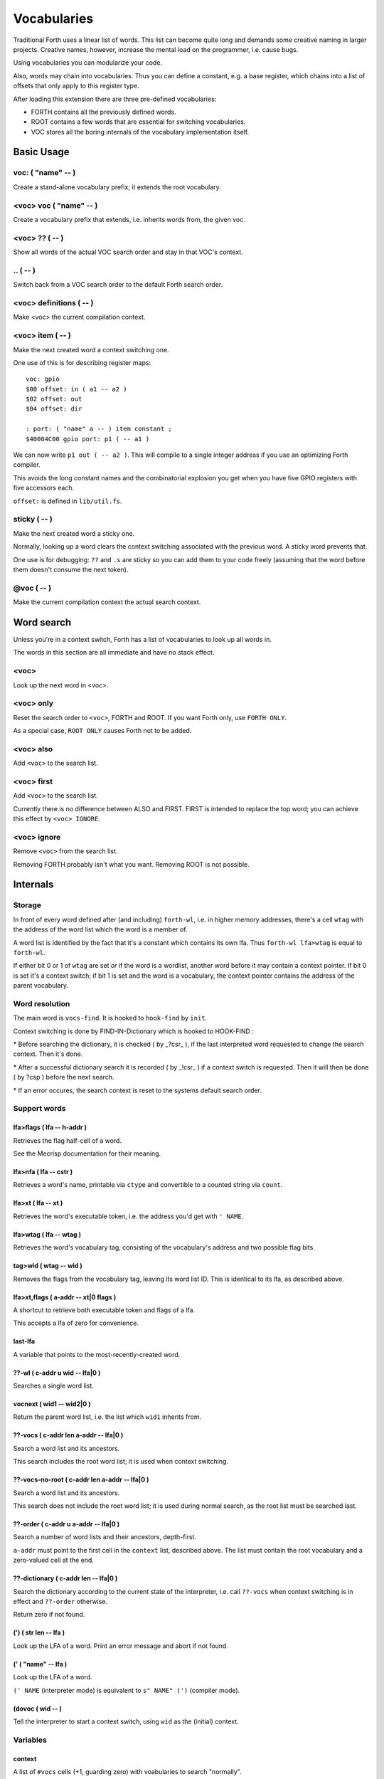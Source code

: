 ============
Vocabularies
============

Traditional Forth uses a linear list of words. This list can become quite
long and demands some creative naming in larger projects. Creative names,
however, increase the mental load on the programmer, i.e. cause bugs.

Using vocabularies you can modularize your code.

Also, words may chain into vocabularies. Thus you can define a constant,
e.g. a base register, which chains into a list of offsets that only apply
to this register type.

After loading this extension there are three pre-defined vocabularies:

* FORTH contains all the previously defined words.

* ROOT contains a few words that are essential for switching vocabularies.

* \VOC stores all the boring internals of the vocabulary implementation itself.

.. note:

    Mecrips is case insensitive (in ASCII); so is this extension,
    as it uses Mecrisp's COMPARE.

-----------
Basic Usage
-----------

voc: ( "name" -- )
++++++++++++++++++

Create a stand-alone vocabulary prefix; it extends the root vocabulary.

<voc> voc ( "name" -- )
+++++++++++++++++++++++

Create a vocabulary prefix that extends, i.e. inherits words from, the given voc.

<voc> ?? ( -- )
+++++++++++++++

Show all words of the actual VOC search order and stay in that VOC's context.

\.. ( -- )
++++++++++

Switch back from a VOC search order to the default Forth search order.

<voc> definitions ( -- )
++++++++++++++++++++++++

Make <voc> the current compilation context.

<voc> item ( -- )
+++++++++++++++++

Make the next created word a context switching one.

One use of this is for describing register maps::

    voc: gpio
    $00 offset: in ( a1 -- a2 )
    $02 offset: out
    $04 offset: dir

    : port: ( "name" a -- ) item constant ;
    $40004C00 gpio port: p1 ( -- a1 )

We can now write ``p1 out ( -- a2 )``. This will compile to a single
integer address if you use an optimizing Forth compiler.

This avoids the long constant names and the combinatorial explosion you get
when you have five GPIO registers with five accessors each.

``offset:`` is defined in ``lib/util.fs``.

sticky ( -- )
+++++++++++++

Make the next created word a sticky one.

Normally, looking up a word clears the context switching
associated with the previous word. A sticky word prevents that.

One use is for debugging: ``??`` and ``.s`` are sticky so you can
add them to your code freely (assuming that the word before them doesn't
consume the next token).

@voc ( -- )
+++++++++++

Make the current compilation context the actual search context.

-----------
Word search
-----------

Unless you're in a context switch, Forth has a list of vocabularies to look
up all words in.

The words in this section are all immediate and have no stack effect.

<voc>
+++++

Look up the next word in <voc>.

<voc> only
++++++++++

Reset the search order to ``<voc>``, FORTH and ROOT.
If you want Forth only, use ``FORTH ONLY``.

As a special case, ``ROOT ONLY`` causes Forth not to be added.

<voc> also
++++++++++

Add ``<voc>`` to the search list.

<voc> first
+++++++++++

Add ``<voc>`` to the search list.

Currently there is no difference between ALSO and FIRST. FIRST is intended
to replace the top word; you can achieve this effect by ``<voc> IGNORE``.

<voc> ignore
++++++++++++

Remove ``<voc>`` from the search list.

Removing FORTH probably isn't what you want. Removing ROOT is not
possible.


---------
Internals
---------

Storage
+++++++

In front of every word defined after (and including) ``forth-wl``,
i.e. in higher memory addresses, there's a cell ``wtag`` with the address
of the word list which the word is a member of.

A word list is identified by the fact that it's a constant which contains
its own lfa. Thus ``forth-wl lfa>wtag`` is equal to ``forth-wl``.

If either bit 0 or 1 of ``wtag`` are set *or* if the word is a wordlist,
another word before it may contain a context pointer. If bit 0 is set it's a
context switch; if bit 1 is set and the word is a vocabulary, the context
pointer contains the address of the parent vocabulary.


Word resolution
+++++++++++++++

The main word is ``vocs-find``. It is hooked to ``hook-find`` by ``init``.




\ Context switching is done by FIND-IN-Dictionary which is hooked to HOOK-FIND :

\ * Before searching the dictionary, it is checked ( by _?csr_ ), if the last
\   interpreted word requested to change the search context. Then it's done.

\ * After a successful dictionary search it is recorded ( by _!csr_ ) if a context
\   switch is requested. Then it will then be done ( by ?csp ) before the next
\   search.

\ * If an error occures, the search context is reset to the systems default
\   search order.


Support words
+++++++++++++

lfa>flags ( lfa -- h-addr )
---------------------------

Retrieves the flag half-cell of a word.

See the Mecrisp documentation for their meaning.

lfa>nfa ( lfa -- cstr )
-----------------------

Retrieves a word's name, printable via ``ctype`` and convertible to a
counted string via ``count``.

lfa>xt ( lfa -- xt )
--------------------

Retrieves the word's executable token, i.e. the address you'd get with
``' NAME``.

lfa>wtag ( lfa -- wtag )
------------------------

Retrieves the word's vocabulary tag, consisting of the vocabulary's address
and two possible flag bits.

tag>wid ( wtag -- wid )
-----------------------

Removes the flags from the vocabulary tag, leaving its word list ID.
This is identical to its lfa, as described above.

lfa>xt,flags ( a-addr -- xt|0 flags )
-------------------------------------

A shortcut to retrieve both executable token and flags of a lfa.

This accepts a lfa of zero for convenience.

last-lfa
--------

A variable that points to the most-recently-created word.

??-wl ( c-addr u wid -- lfa|0 )
-------------------------------

Searches a single word list.

vocnext ( wid1 -- wid2|0 )
--------------------------

Return the parent word list, i.e. the list which ``wid1`` inherits from.

??-vocs ( c-addr len a-addr -- lfa|0 )
--------------------------------------

Search a word list and its ancestors.

This search includes the root word list; it is used when context switching.

??-vocs-no-root ( c-addr len a-addr -- lfa|0 )
----------------------------------------------

Search a word list and its ancestors.

This search does not include the root word list; it is used during normal
search, as the root list must be searched last.

??-order ( c-addr u a-addr -- lfa|0 )
-------------------------------------

Search a number of word lists and their ancestors, depth-first.

``a-addr`` must point to the first cell in the ``context`` list, described
above. The list must contain the root vocabulary and a zero-valued cell at
the end.

??-dictionary ( c-addr len -- lfa|0 )
-------------------------------------

Search the dictionary according to the current state of the interpreter,
i.e. call ``??-vocs`` when context switching is in effect and ``??-order``
otherwise.

Return zero if not found.

(') ( str len -- lfa )
----------------------

Look up the LFA of a word. Print an error message and abort if not found.

(' ( "name" -- lfa )
--------------------

Look up the LFA of a word.

``(' NAME`` (interpreter mode) is equivalent to ``s" NAME" (')`` (compiler
mode).

(dovoc ( wid -- )
-----------------

Tell the interpreter to start a context switch, using ``wid`` as the
(initial) context.



Variables
+++++++++

context
-------

A list of ``#vocs`` cells (+1, guarding zero) with voabularies to search "normally".

Access via ``get-order`` and ``set-order``.

current
-------

The vocabulary where the next definition is to be added to.

Access via ``get-current`` and ``set-current``

_sop_
-----

The search order pointer.

The SOP addresses either the ``context`` or ``voc-context`` variable. The
latter happens when a context switching word has been looked up.

_csr_
-----

Context Switching Request.

If bit 0 is set, the lookup will clear the bit and return, i.e. it
acts as a Postpone flag.

After a lookup, ``_!csr_`` checks whether a context pointer exists and,
if so, stores it in ``_csr``.

Then, before the next lookup, ``_?csr`` stores the pointer in
``voc-context``, clears ``_csr_``, and temporarily points ``_sop_`` to
``voc-context`` instead of ``context``.


voc-context
-----------

The vocabulary that should be searched due to a context switch request.

This value is never changed (except by ``_!csr_``) and thus can be used as
a referent for the dictionary of the last word that had a context attached
to it, even if the switch has since been processed.

_indic_
-------

A flag. If true, context switching is supported, otherwise only the
compilation context is searched.

The reason for this is that Forth scans the dictionary when you define new
words. It prints a redefinition warning if it finds an old version.
Obviously this warning should only be emitted when the new word is in the
current dictionary itself.

Also, this lookup must not trigger our context switching support.

-------
History
-------

This code and documentation is based on version 0.8.4 by Manfred Mahlow.

Changes, so far:

* Debugging has been split off.

* The vocabulary-defining word ``voc`` has been renamed to ``voc:``.

* The vocabulary container for this extension itself has been renamed from
  ``inside`` to ``\\voc``; the word list is now ``\\voc-wl`` instead of
  ``inside-wordlist``. Likewise, ``forth-wordlist`` is now ``forth-wl``.
  Several other internal words have been shortened.

* ``voc:`` auto-switches the current vocabulary to itself, as the
  previously-required dance of ``voc foobar foobar definitions`` is rather
  tedious.

* ``only`` adds the current voc on top, not forth twice. The common idiom
  of ``forth only`` is thus unaffected, but you now can write ``foobar
  only`` instead of ``only foobar first``.

* ``forgetram`` is overridden to switch back to the ``forth`` vocabulary,
  just to protect against deleting a vocabulary the context is still
  pointing to.

* ``'`` and ``[']`` are now in the root vocabulary because otherwise you
  couldn't take the address of something that's only reachable by a context
  switch.

* The new ``ignore`` search order modifier removes a given vocabulary from
  the search order.

* Add ``offset:`` for declaring registers and similar constants.

* The built-in ``('`` now reports which word hasn't been found.

* ``.s`` is now sticky so that you can use it more easily for debugging.

* Some other minor optimizations and clean-ups, at least in this author's opinion.

* The original code's versioning comments et al. are of no interest to anybody
  else, and thus have been deleted.


-------------
Original docs
-------------

TODO: integrate these.

\ This is an implementation of a subset of words from the Forth Search-Order
\ word set.

\ ** This file must be loaded only once after a RESET (the dictionary in RAM
\    must be empty) and before any new defining word is added to Mecrisp-
\    Stellaris. It is and needs to be compiled to FLASH.

\ ** Requires

\    Mecrisp-Stellaris  2.3.6-hook-find  or  2.3.8-ra  or a later version with
\    hook-find.

' hook-find drop

\ * The Forth Search-Order and three wordlists are added:
\
\   FORTH-WORDLIST
\
\       \WORDS          ( -- )
\       FORTH-WORDLIST  ( -- wid )
\       VOC-WORDLIST    ( -- wid )
\       ROOT-WORDLIST   ( -- wid )
\       WORDLIST        ( -- wid )
\       SHOW-WORDLIST   ( wid -- )
\       GET-ORDER       ( -- wid1 ... widn n )
\       SET-ORDER       ( wid1 ... widn n | -1 -- )
\       SET-CURRENT     ( wid -- )
\       GET-CURRENT     ( -- wid )
\
\   ROOT-WORDLIST
\
\       INIT            ( -- )
\       WORDS           ( -- )
\       ORDER           ( -- )
\
\   VOC-WORDLIST
\   holds words needed for the implementation but normally not required for
\   applications.
\
\
\ * The default search order is FORTH-WORDLIST FORTH-WORDLIST ROOT-WORDLIST.
\
\ * The search order can be changed with GET-ORDER and SET-ORDER.
\
\ * Dictionary searching is done by the new word FIND-IN-DICTIONARY (defined in
\   the VOC-WORDLIST). It is called via HOOK-FIND by the now vectored Mecrisp
\   word FIND .
\
\ * New words are added to the FORTH-WORDLIST by default. This can be changed
\   by setting a new compilation context with <wordlist> SET-CURRENT.
\ * Compiling to FLASH and RAM is supported.
\
\ * The curious may take a look at the implementation notes at the end of this
\   file.
\
\ Some usage examples:
\
\   WORDLIST constant <name>  Creates an empty wordlist and assigns its wid to
\                             a constant.
\
\   <name> SHOW-WORDLIST      Lists all words of the wordlist <name>.
\
\   GET-ORDER NIP <name> SWAP SET-ORDER
\
\                             Overwrites the top of the search order.
\
\   <name> SET-CURRENT        Overwrites the compilation wordlist.
\
\   WORDS                     Lists all words of the top of the search order.
\                             ( initially this is the FORTH-WORDLIST )
\
\   \WORDS                    Alias for the word WORDS defined in the Mecrisp
\                             core. Ignores all wordlist related information.
\                             Might be useful in special debuging situations.
\
\   INIT                      Initialisation of the wordlists extension.
\
\ ------------------------------------------------------------------------------

\ ------------------------------------------------------------------------------
\ Implementation Notes:
\ ------------------------------------------------------------------------------
\ The code was created with Mecrisp-Stellaris 2.3.6 lm4f120 and tm4c1294 and
\ finally tested with Mecrisp-Stellaris 2.5.0 lm4f120-ra, msp432p401r-ra and
\ tm4c1294-ra.

\ Wordlists are not implemented as separate linked lists but by tagging words
\ with a wordlist identifier (wid). The tags are evaluated to find a word in a
\ specific wordlist. This idea was taken from noForth V.

\ The main difference to noForth is, that not all words are tagged but only
\ those, created after loading this extension. So only one minor change of the
\ Mecrisp-Stellaris Core was required: FIND had to be vectored (via HOOK-FIND).

\ A look at the Mecrisp-Stellaris dictionary structure shows, that a list entry
\ (a word) can be prefixed with the wid of the wordlist, the word belongs to.
\ This is what is done in this implementation.
\ ------------------------------------------------------------------------------

\ Address: 00004000 Link: 00004020 Flags: 00000081 Code: 0000400E Name: current
\ Address: 00004020 Link: 0000404C Flags: 00000000 Code: 00004030 Name: variable
\ Address: 0000404C Link: FFFFFFFF Flags: 00000000 Code: 0000405A Name: xt>nfa

\ 0404C         | Address (lfa) , holds the address of the next word or -1
\               |
\               |
\               |
\ cell+ = 04050 | Flags, 2 bytes    = lfa>flags
\         04051 |
\         04052 : 06     Name (nfa) = lfa>nfa
\         04053 : x
\               : t
\               : >
\               : n
\               : f
\               : a
\         04059 : 0    alignment
\ 405A          : Code (xt)         = lfa>xt = lfa>nfa skipstring

\ ------------------------------------------------------------------------------
\ After loading wordlists.txt all new words are prefixed/tagged with a wordlist-
\ tag ( wtag ).

\ wtag = wid || wflags

\  wid = identifier of the wordlist, the word belongs to

\  wflags = the 1 cells 2 / lowest bits of a wtag

\  we are only using Bit0 here (to be 16 Bit compatibel)

\   Filename: vis-0.8.4-core.fs
\    Purpose: Adds VOCs, ITEMs and STICKY Words to Mecrisp-Stellaris
\        MCU: *
\      Board: * , tested with TI StellarisLaunchPad
\       Core: Mecrisp-Stellaris by Matthias Koch.
\   Required: wordlists-0.8.4.fs for Mecrisp-Stellaris
\     Author: Manfred Mahlow          manfred.mahlow@forth-ev.de
\   Based on: vocs-0.7.0
\    Licence: GPLv3
\  Changelog: 2020-04-19 vis-0.8.2-core.txt --> vis-0.8.3-core.fs
\             2020-05-22 vis-0.8.4-core.fs  minor changes

\ Source Code Library for Mecrisp-Stellaris
\ ------------------------------------------------------------------------------
\              Vocabulary Prefixes ( VOCs ) for Mecrisp-Stellaris
\
\              Copyright (C) 2017-2020 Manfred Mahlow @ forth-ev.de
\
\        This is free software under the GNU General Public License v3.
\ ------------------------------------------------------------------------------
\ Vocabulary prefixes ( VOCs ) help to structure the dictionary, make it more
\ readable and can reduce the code size because of shorter word names.
\
\ Like VOCABULARYs VOCs are context switching words. While a vocabulary changes
\ the search order permanently, a VOC changes it only temporarily until the next
\ word from the input stream is interpreted. VOCs are immediate words.
\
\ VOCABULARYs and VOCs are words for explicit context switching.
\
\ This extension also supports implicit context switching ( see the words ITEM
\ and STICKY ) and (single) inheritanc for VOCs.

\ Implicit Context Switching:

\ Implicit context switching means that a "normal" Forth word is tagged with
\ the wordlist identfier (wid) of a VOC. When Forths outer interpreter FINDs
\ such a word, it is executed or compiled as normal (depending on STATE) and
\ the VOCs search order is set as the new search context. The next word from
\ the imput stream is then found in this context and afterwards the search
\ context is reset to the "normal" Forth search order.

\ Inheritance:

\ Inheritance means that a new VOC can inherit from (can extend) an existing
\ one. The search order of the new VOC is then the VOCs wordlist plus the
\ inherited VOCs search order.

\ So VOCs can be used to create libraries, register identifiers, data types
\ and to define classes for objects with early binding methods and (single)
\ inheritance.

\ Give it a try and you will find that VOCs are an easy to use and powerful
\ tool to write well factored code and code modules.

\ Glossary:

\ init ( -- )  Initialize the VOC extension.

\ ------------------------------------------------------------------------------

\ ------------------------------------------------------------------------------
\ Last Revision: MM-200522 0.8.3 : voc-init changed to only display (C) message
\                          on reset  find and (' added  ' and postpone changed
\                MM-200122 0.8.2 revision
\ ------------------------------------------------------------------------------
\ Implementation Notes:
\ ------------------------------------------------------------------------------
\ After loading wordlists.txt all new words are prefixed/tagged with a wordlist-
\ tag ( wtag ).

\ wtag = wid || wflags

\  wid = identifier of the wordlist, the word belongs to

\  wflags = the 1 cells 2 / lowest bits of a wtag

\  we are only using Bit0 here (to be 16 Bit compatibel)


\ To make a word a context switching one, it's additionally prefixed with a
\ context-tag ( ctag ) and bit wflags.0 is set.

\ ctag = wid || cflags

\ wid = identifier of the wordlist, to be set as top of the actual search order
\       after interpreting the word

\ cflags = the 1 cells 2 / lowest bits of a ctag ( not yet used )
